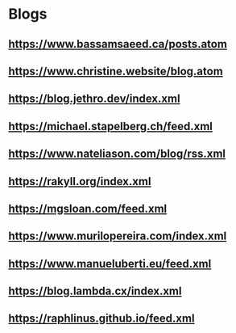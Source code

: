 * Blogs
** https://www.bassamsaeed.ca/posts.atom
** https://www.christine.website/blog.atom
** https://blog.jethro.dev/index.xml
** https://michael.stapelberg.ch/feed.xml
** https://www.nateliason.com/blog/rss.xml
** https://rakyll.org/index.xml
** https://mgsloan.com/feed.xml
** https://www.murilopereira.com/index.xml
** https://www.manueluberti.eu/feed.xml
** https://blog.lambda.cx/index.xml
** https://raphlinus.github.io/feed.xml
